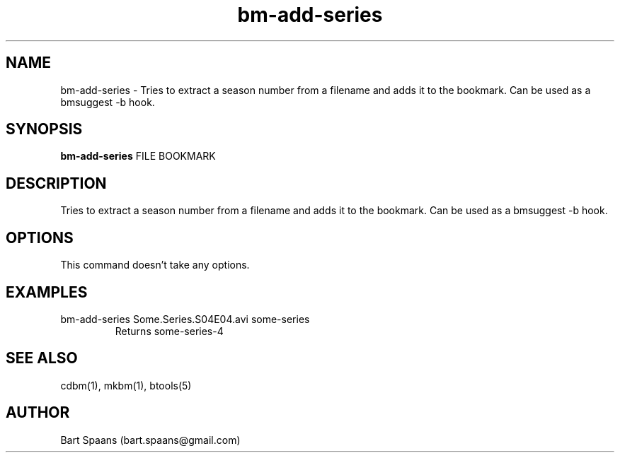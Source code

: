 .TH bm-add-series 1 "Aug 2009" "btools collection" "User Commands"
.SH NAME
bm-add-series \- Tries to extract a season number from a filename and adds it to the bookmark. Can be used as a bmsuggest -b hook.
.SH SYNOPSIS
.B bm-add-series
FILE BOOKMARK
.br

.SH DESCRIPTION
Tries to extract a season number from a filename and adds it to the bookmark. Can be used as a bmsuggest -b hook.
.SH OPTIONS
This command doesn't take any options.

." Use .TP to indent.
.SH EXAMPLES
.TP
bm-add-series Some.Series.S04E04.avi some-series
.br
Returns some-series-4

.SH SEE ALSO
cdbm(1), mkbm(1), btools(5)
.SH AUTHOR
Bart Spaans (bart.spaans@gmail.com)
